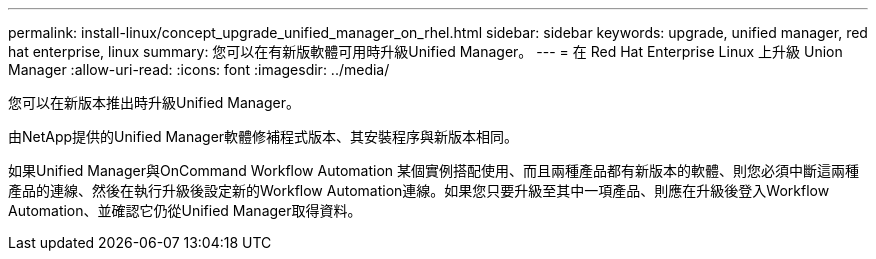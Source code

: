 ---
permalink: install-linux/concept_upgrade_unified_manager_on_rhel.html 
sidebar: sidebar 
keywords: upgrade, unified manager, red hat enterprise, linux 
summary: 您可以在有新版軟體可用時升級Unified Manager。 
---
= 在 Red Hat Enterprise Linux 上升級 Union Manager
:allow-uri-read: 
:icons: font
:imagesdir: ../media/


[role="lead"]
您可以在新版本推出時升級Unified Manager。

由NetApp提供的Unified Manager軟體修補程式版本、其安裝程序與新版本相同。

如果Unified Manager與OnCommand Workflow Automation 某個實例搭配使用、而且兩種產品都有新版本的軟體、則您必須中斷這兩種產品的連線、然後在執行升級後設定新的Workflow Automation連線。如果您只要升級至其中一項產品、則應在升級後登入Workflow Automation、並確認它仍從Unified Manager取得資料。
